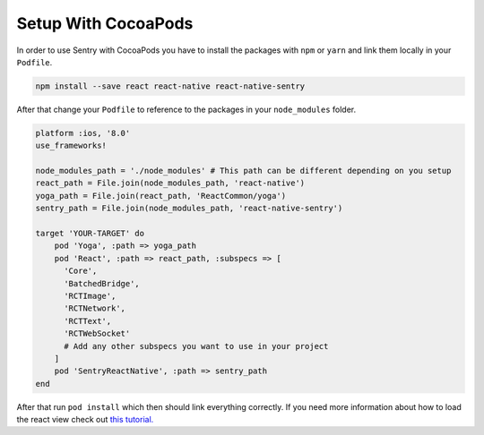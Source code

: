 .. _cocoapods:

Setup With CocoaPods
--------------------

In order to use Sentry with CocoaPods you have to install the packages with
``npm`` or ``yarn`` and link them locally in your ``Podfile``.

.. sourcecode:: bash

    npm install --save react react-native react-native-sentry

After that change your ``Podfile`` to reference to the packages in your
``node_modules`` folder.

.. sourcecode:: ruby

    platform :ios, '8.0'
    use_frameworks!

    node_modules_path = './node_modules' # This path can be different depending on you setup
    react_path = File.join(node_modules_path, 'react-native')
    yoga_path = File.join(react_path, 'ReactCommon/yoga')
    sentry_path = File.join(node_modules_path, 'react-native-sentry')

    target 'YOUR-TARGET' do
        pod 'Yoga', :path => yoga_path
        pod 'React', :path => react_path, :subspecs => [
          'Core',
          'BatchedBridge',
          'RCTImage',
          'RCTNetwork',
          'RCTText',
          'RCTWebSocket'
          # Add any other subspecs you want to use in your project
        ]
        pod 'SentryReactNative', :path => sentry_path
    end

After that run ``pod install`` which then should link everything correctly.
If you need more information about how to load the react view check out
`this tutorial.
<https://facebook.github.io/react-native/releases/docs/embedded-app-ios.html>`_
